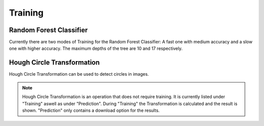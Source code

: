 Training
========

Random Forest Classifier
------------------------
Currently there are two modes of Training for the Random Forest 
Classifier: A fast one with medium accuracy and a slow one with 
higher accuracy. The maximum depths of the tree are 10 and 17 
respectively.

.. image:: https://raw.githubusercontent.com/Segmensation/segmensation-docs/main/source/img/train_rfc.jpg
   :alt: image of GUI

Hough Circle Transformation
---------------------------
Hough Circle Transformation can be used to detect circles in images.

.. note:: 
    Hough Circle Transformation is an operation that does not 
    require training. It is currently listed under "Training" aswell 
    as under "Prediction". During "Training" the Transformation is 
    calculated and the result is shown. "Prediction" only contains a 
    download option for the results.

.. image:: https://raw.githubusercontent.com/Segmensation/segmensation-docs/main/source/img/train_hct.jpg
   :alt: image of GUI

